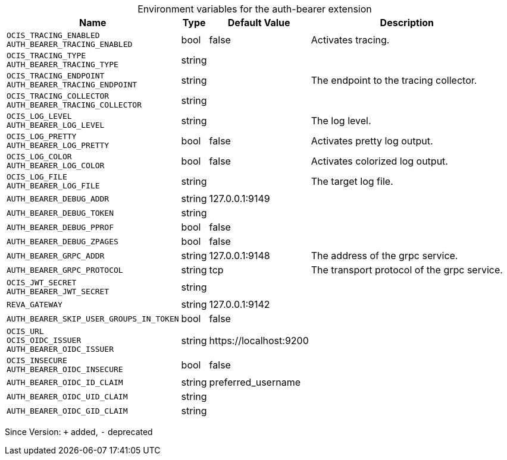 [caption=]
.Environment variables for the auth-bearer extension
[width="100%",cols="~,~,~,~",options="header"]
|===
| Name
| Type
| Default Value
| Description

|`OCIS_TRACING_ENABLED` +
`AUTH_BEARER_TRACING_ENABLED`
| bool
| false
| Activates tracing.

|`OCIS_TRACING_TYPE` +
`AUTH_BEARER_TRACING_TYPE`
| string
| 
| 

|`OCIS_TRACING_ENDPOINT` +
`AUTH_BEARER_TRACING_ENDPOINT`
| string
| 
| The endpoint to the tracing collector.

|`OCIS_TRACING_COLLECTOR` +
`AUTH_BEARER_TRACING_COLLECTOR`
| string
| 
| 

|`OCIS_LOG_LEVEL` +
`AUTH_BEARER_LOG_LEVEL`
| string
| 
| The log level.

|`OCIS_LOG_PRETTY` +
`AUTH_BEARER_LOG_PRETTY`
| bool
| false
| Activates pretty log output.

|`OCIS_LOG_COLOR` +
`AUTH_BEARER_LOG_COLOR`
| bool
| false
| Activates colorized log output.

|`OCIS_LOG_FILE` +
`AUTH_BEARER_LOG_FILE`
| string
| 
| The target log file.

|`AUTH_BEARER_DEBUG_ADDR`
| string
| 127.0.0.1:9149
| 

|`AUTH_BEARER_DEBUG_TOKEN`
| string
| 
| 

|`AUTH_BEARER_DEBUG_PPROF`
| bool
| false
| 

|`AUTH_BEARER_DEBUG_ZPAGES`
| bool
| false
| 

|`AUTH_BEARER_GRPC_ADDR`
| string
| 127.0.0.1:9148
| The address of the grpc service.

|`AUTH_BEARER_GRPC_PROTOCOL`
| string
| tcp
| The transport protocol of the grpc service.

|`OCIS_JWT_SECRET` +
`AUTH_BEARER_JWT_SECRET`
| string
| 
| 

|`REVA_GATEWAY`
| string
| 127.0.0.1:9142
| 

|`AUTH_BEARER_SKIP_USER_GROUPS_IN_TOKEN`
| bool
| false
| 

|`OCIS_URL` +
`OCIS_OIDC_ISSUER` +
`AUTH_BEARER_OIDC_ISSUER`
| string
| \https://localhost:9200
| 

|`OCIS_INSECURE` +
`AUTH_BEARER_OIDC_INSECURE`
| bool
| false
| 

|`AUTH_BEARER_OIDC_ID_CLAIM`
| string
| preferred_username
| 

|`AUTH_BEARER_OIDC_UID_CLAIM`
| string
| 
| 

|`AUTH_BEARER_OIDC_GID_CLAIM`
| string
| 
| 
|===

Since Version: `+` added, `-` deprecated
